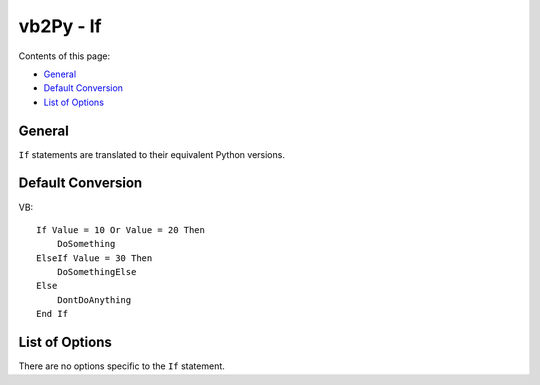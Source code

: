 vb2Py - If
==========

Contents of this page:

* General_
* `Default Conversion`_
* `List of Options`_


General
-------

``If`` statements are translated to their equivalent Python versions.


Default Conversion
------------------

VB::

    If Value = 10 Or Value = 20 Then
        DoSomething
    ElseIf Value = 30 Then
        DoSomethingElse
    Else
        DontDoAnything
    End If


List of Options
---------------

There are no options specific to the ``If`` statement.
